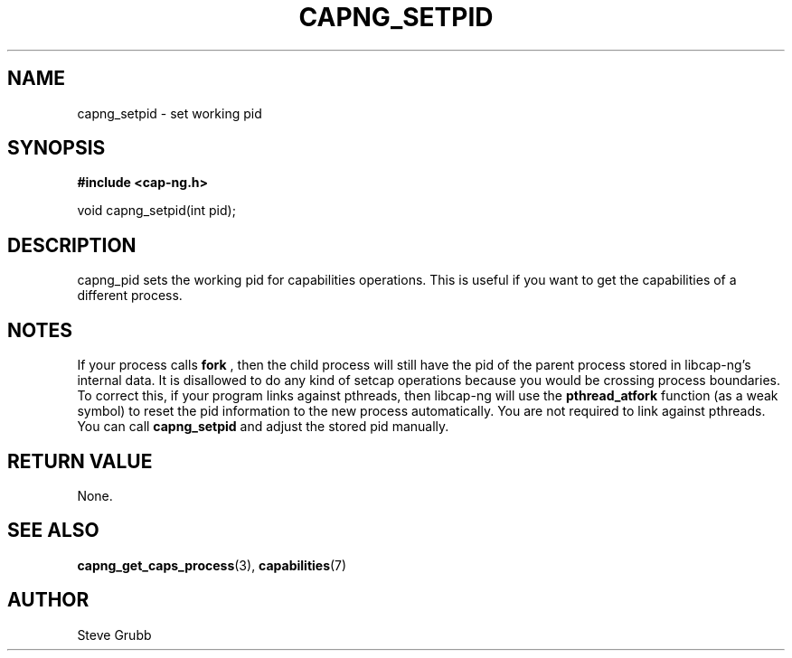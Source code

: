 .TH "CAPNG_SETPID" "3" "June 2009" "Red Hat" "Libcap-ng API"
.SH NAME
capng_setpid \- set working pid
.SH "SYNOPSIS"
.B #include <cap-ng.h>
.sp
void capng_setpid(int pid);

.SH "DESCRIPTION"

capng_pid sets the working pid for capabilities operations. This is useful if you want to get the capabilities of a different process.

.SH NOTES

If your process calls 
.B fork
, then the child process will still have the pid of the parent process stored in libcap-ng's internal data. It is disallowed to do any kind of setcap operations because you would be crossing process boundaries. To correct this, if your program links against pthreads, then libcap-ng will use the 
.B pthread_atfork
function (as a weak symbol) to reset the pid information to the new process automatically. You are not required to link against pthreads. You can call 
.B capng_setpid
and adjust the stored pid manually.

.SH "RETURN VALUE"

None.

.SH "SEE ALSO"

.BR capng_get_caps_process (3),
.BR capabilities (7) 

.SH AUTHOR
Steve Grubb

